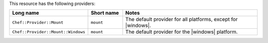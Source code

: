 .. The contents of this file are included in multiple topics.
.. This file should not be changed in a way that hinders its ability to appear in multiple documentation sets.

This resource has the following providers:

.. list-table::
   :widths: 150 80 320
   :header-rows: 1

   * - Long name
     - Short name
     - Notes
   * - ``Chef::Provider::Mount``
     - ``mount``
     - The default provider for all platforms, except for |windows|.
   * - ``Chef::Provider::Mount::Windows``
     - ``mount``
     - The default provider for the |windows| platform.
